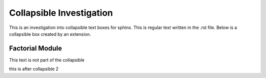 =========================
Collapsible Investigation
=========================

This is an investigation into collapsible text boxes for sphinx.
This is regular text written in the .rst file.
Below is a collapsible box created by an extension.

Factorial Module
================

.. collapsible::
   :title: Factorial Details

   This is some regular text inside the collapsible
   Here is a rst code-block:
   
   .. code-block:: python

      print("hello world")

   Below this like is an auto-generated module

   .. automodule:: factorial
         :members:

This text is not part of the collapsible


.. collapsible::
   :title: Collapsible 2
   
   here is some stuff in the collapsible.
   
   .. code-block:: python
   
      print("collapsible 2")
      
   end
   
this is after collapsible 2